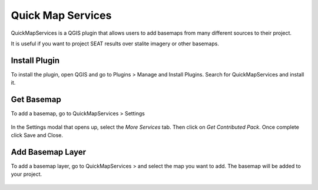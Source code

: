 .. _quick_map_services:

Quick Map Services
==================

QuickMapServices is a QGIS plugin that allows users to add basemaps from many different sources to their project. 

It is useful if you want to project SEAT results over stalite imagery or other basemaps.


Install Plugin
--------------

To install the plugin, open QGIS and go to Plugins > Manage and Install Plugins. Search for QuickMapServices and install it.

.. figure:: ../media/quickmapservice_install.webp
   :scale: 70 %
   :alt: Install QuickMapServices plugin

Get Basemap
-----------

To add a basemap, go to QuickMapServices > Settings

.. figure:: ../media/quickmapservice_settings.webp
   :scale: 70 %
   :alt: Select settings

In the Settings modal that opens up, select the `More Services` tab. Then click on `Get Contributed Pack`. Once complete click Save and Close.

.. figure:: ../media/quickmapservice_get_contributed_pack.webp
   :scale: 70 %
   :alt: Get Contributed Packs

Add Basemap Layer
-----------------

To add a basemap layer, go to QuickMapServices > and select the map you want to add. The basemap will be added to your project. 

.. figure:: ../media/quickmapservice_add_layer.webp
   :scale: 70 %
   :alt: Add Map Layer